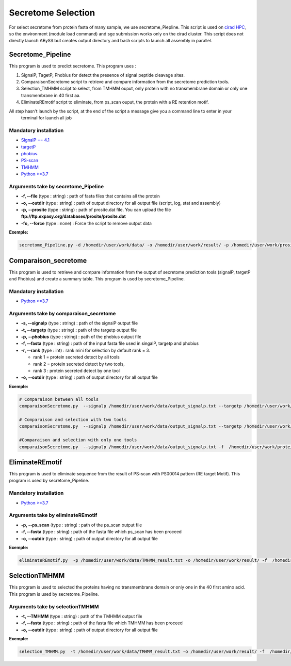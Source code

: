 
Secretome Selection
===================

For select secretome from protein fasta of many sample, we use secretome_Piepline. This script is used on `cirad HPC <https://bioinfo-agap.cirad.fr/>`_\ , so the environment (module load command) and sge submission works only on the cirad cluster. This script does not directly launch ABySS but creates output directory and bash scripts to launch all assembly in parallel.

Secretome_Pipeline
------------------

This program is used to predict secretome. This program uses :


#. SignalP, TagetP, Phobius for detect the presence of signal peptide cleavage sites.
#. ComparaisonSecretome script to retrieve and compare information from the secretome prediction tools.
#. Selection_TMHMM script to select, from TMHMM ouput, only protein with no transmembrane domain or only one
   transmembrane in 40 first aa.
#. EliminateREmotif script to eliminate, from ps_scan ouput, the protein with a RE retention motif.

All step hasn't launch by the script, at the end of the script a message give you a command line to enter in your
 terminal for launch all job

Mandatory installation
~~~~~~~~~~~~~~~~~~~~~~


- \ `SignalP == 4.1 <http://www.cbs.dtu.dk/services/SignalP-4.1/>`_\ 
- \ `targetP <http://www.cbs.dtu.dk/services/TargetP/>`_\ 
- \ `phobius <http://phobius.sbc.su.se/data.html>`_\ 
- \ `PS-scan <https://prosite.expasy.org/scanprosite/>`_\ 
- \ `TMHMM <http://www.cbs.dtu.dk/services/TMHMM/>`_\ 
- \ `Python >=3.7 <https://www.python.org/downloads/>`_\ 

Arguments take by secretome_Pipeline
~~~~~~~~~~~~~~~~~~~~~~~~~~~~~~~~~~~~


- **-f, --file** (type : string) : path of fasta files that contains all the protein
- **-o, --outdir** (type : string) :  path of output directory for all output file (script, log, stat and assembly)
- **-p, --prosite** (type : string) : path of prosite.dat file. You can upload the file **ftp://ftp.expasy.org/databases/prosite/prosite.dat**
- **-fo, --force** (type : none) : Force the script to remove output data

**Exemple:**

.. code-block::

   secretome_Pipeline.py -d /homedir/user/work/data/ -o /homedir/user/work/result/ -p /homedir/user/work/prosite.dat

Comparaison_secretome
---------------------

This program is used to retrieve and compare information from the output of secretome prediction tools (signalP, targetP and Phobius) and create a summary table. This program is used by secretome_Pipeline.

Mandatory installation
~~~~~~~~~~~~~~~~~~~~~~


- \ `Python >=3.7 <https://www.python.org/downloads/>`_\

Arguments take by comparaison_secretome
~~~~~~~~~~~~~~~~~~~~~~~~~~~~~~~~~~~~~~~


- **-s, --signalp** (type : string) : path of the signalP output file
- **-t, --targetp** (type : string) : path of the targetp output file
- **-p, --phobius** (type : string) : path of the phobius output file
- **-f, --fasta** (type : string) : path of the input fasta file used in singalP, targetp and phobius
- **-r, --rank** (type : int) :  rank mini for selection by default rank = 3. 

  * rank 1 = protein secreted detect by all tools
  * rank 2 = protein secreted detect by two tools,
  * rank 3 : protein secreted detect by one tool 

- **-o, --outdir** (type : string) :  path of output directory for all output file

**Exemple:**

.. code-block::

   # Comparaison between all tools
   comparaisonSecretome.py  --signalp /homedir/user/work/data/output_signalp.txt --targetp /homedir/user/work/data/output_targetp.txt --phobius /homedir/user/work/data/output_phobius.txt -f  /homedir/user/work/protein.fasta -o /homedir/user/work/result/

   # Comparaison and selection with two tools
   comparaisonSecretome.py  --signalp /homedir/user/work/data/output_signalp.txt --targetp /homedir/user/work/data/output_targetp.txt -f  /homedir/user/work/protein.fasta -o /homedir/user/work/result/

   #Comparaison and selection with only one tools
   comparaisonSecretome.py  --signalp /homedir/user/work/data/output_signalp.txt -f  /homedir/user/work/protein.fasta -o /homedir/user/work/result/

EliminateREmotif
----------------

This program is used to eliminate sequence from the result of PS-scan with PS00014 pattern (RE target Motif). This program is used by secretome_Pipeline.

Mandatory installation
~~~~~~~~~~~~~~~~~~~~~~


- \ `Python >=3.7 <https://www.python.org/downloads/>`_\ 

Arguments take by eliminateREmotif
~~~~~~~~~~~~~~~~~~~~~~~~~~~~~~~~~~


- **-p, --ps_scan** (type : string) : path of the ps_scan output file
- **-f, --fasta** (type : string) : path of the fasta file which ps_scan has been proceed
- **-o, --outdir** (type : string) :  path of output directory for all output file

**Exemple:**

.. code-block::

   eliminateREmotif.py  -p /homedir/user/work/data/TMHMM_result.txt -o /homedir/user/work/result/ -f  /homedir/user/work/result/protein_filter.fasta

SelectionTMHMM
--------------

This program is used to selected the proteins having no transmembrane domain or only one in the 40 first amino acid. This program is used by secretome_Pipeline.

Arguments take by selectionTMHMM
~~~~~~~~~~~~~~~~~~~~~~~~~~~~~~~~


- **-t, --TMHMM** (type : string) : path of the TMHMM output file
- **-f, --fasta** (type : string) : path of the fasta file which TMHMM has been proceed
- **-o, --outdir** (type : string) :  path of output directory for all output file

**Exemple:**

.. code-block::

   selection_TMHMM.py  -t /homedir/user/work/data/TMHMM_result.txt -o /homedir/user/work/result/ -f  /homedir/user/work/result/protein_filter.fasta
